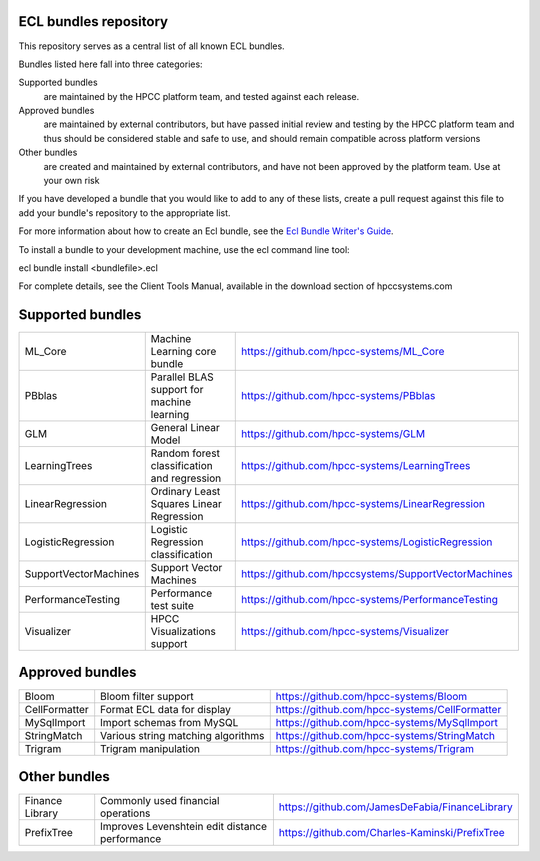 ECL bundles repository
======================

This repository serves as a central list of all known ECL bundles.

Bundles listed here fall into three categories:

Supported bundles
  are maintained by the HPCC platform team, and tested against each release.

Approved bundles
  are maintained by external contributors, but have passed initial review
  and testing by the HPCC platform team and thus should be considered stable and safe to
  use, and should remain compatible across platform versions

Other bundles
  are created and maintained by external contributors, and have not been
  approved by the platform team. Use at your own risk

If you have developed a bundle that you would like to add to any of these lists, create
a pull request against this file to add your bundle's repository to the appropriate list.

For more information about how to create an Ecl bundle, see the `Ecl Bundle Writer's Guide`_.

To install a bundle to your development machine, use the ecl command line tool:

ecl bundle install <bundlefile>.ecl

For complete details, see the Client Tools Manual, available in the download section of hpccsystems.com

.. _`Ecl Bundle Writer's Guide`: https://github.com/hpcc-systems/HPCC-Platform/blob/master/ecl/ecl-bundle/BUNDLES.rst

Supported bundles
=================

+-----------------------+----------------------------------------------+-----------------------------------------------------+
| ML_Core               | Machine Learning core bundle                 | https://github.com/hpcc-systems/ML_Core             |
+-----------------------+----------------------------------------------+-----------------------------------------------------+
| PBblas                | Parallel BLAS support for machine learning   | https://github.com/hpcc-systems/PBblas              |
+-----------------------+----------------------------------------------+-----------------------------------------------------+
| GLM                   | General Linear Model                         | https://github.com/hpcc-systems/GLM                 |
+-----------------------+----------------------------------------------+-----------------------------------------------------+
| LearningTrees         | Random forest classification and regression  | https://github.com/hpcc-systems/LearningTrees       |                                    
+-----------------------+----------------------------------------------+-----------------------------------------------------+           
| LinearRegression      | Ordinary Least Squares Linear Regression     | https://github.com/hpcc-systems/LinearRegression    |
+-----------------------+----------------------------------------------+-----------------------------------------------------+
| LogisticRegression    | Logistic Regression classification           | https://github.com/hpcc-systems/LogisticRegression  |
+-----------------------+----------------------------------------------+-----------------------------------------------------+
| SupportVectorMachines | Support Vector Machines                      | https://github.com/hpccsystems/SupportVectorMachines| 
+-----------------------+----------------------------------------------+-----------------------------------------------------+
| PerformanceTesting    | Performance test suite                       | https://github.com/hpcc-systems/PerformanceTesting  |          
+-----------------------+----------------------------------------------+-----------------------------------------------------+
| Visualizer            | HPCC Visualizations support                  | https://github.com/hpcc-systems/Visualizer          |        
+-----------------------+----------------------------------------------+-----------------------------------------------------+

Approved bundles
================

+---------------------+------------------------------------------------+-----------------------------------------------------+
| Bloom               | Bloom filter support                           | https://github.com/hpcc-systems/Bloom               |
+---------------------+------------------------------------------------+-----------------------------------------------------+
| CellFormatter       | Format ECL data for display                    | https://github.com/hpcc-systems/CellFormatter       |
+---------------------+------------------------------------------------+-----------------------------------------------------+
| MySqlImport         | Import schemas from MySQL                      | https://github.com/hpcc-systems/MySqlImport         |
+---------------------+------------------------------------------------+-----------------------------------------------------+
| StringMatch         | Various string matching algorithms             | https://github.com/hpcc-systems/StringMatch         |
+---------------------+------------------------------------------------+-----------------------------------------------------+
| Trigram             | Trigram manipulation                           | https://github.com/hpcc-systems/Trigram             |
+---------------------+------------------------------------------------+-----------------------------------------------------+

Other bundles
=============
+---------------------+------------------------------------------------+-----------------------------------------------------+
| Finance Library     | Commonly used financial operations             | https://github.com/JamesDeFabia/FinanceLibrary      |
+---------------------+------------------------------------------------+-----------------------------------------------------+
| PrefixTree          | Improves Levenshtein edit distance performance | https://github.com/Charles-Kaminski/PrefixTree      |
+---------------------+------------------------------------------------+-----------------------------------------------------+
